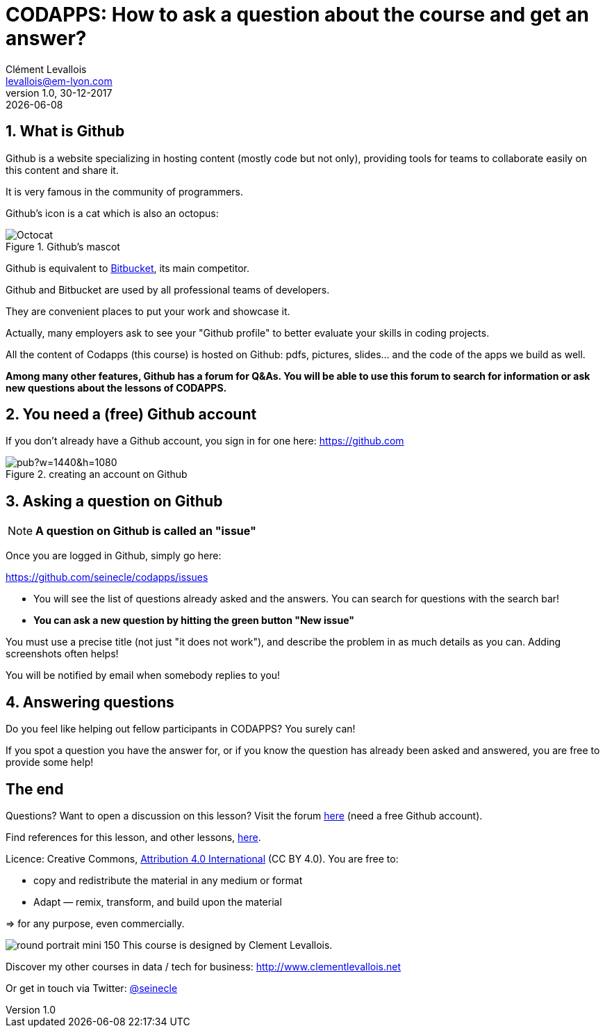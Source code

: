 = CODAPPS: How to ask a question about the course and get an answer?
Clément Levallois <levallois@em-lyon.com>
:revnumber: 1.0 
:revdate: 30-12-2017
last modified: {docdate}
:icons!:
:iconsfont:   font-awesome
:revnumber: 1.0
:example-caption!:
ifndef::imagesdir[:imagesdir: ../images]
ifndef::sourcedir[:sourcedir: ../../../main/java]



//ST: 'Escape' or 'o' to see all sides, F11 for full screen, 's' for speaker notes

== 1. What is Github
//ST: 1. What is Github

//ST: !
Github is a website specializing in hosting content (mostly code but not only), providing tools for teams to collaborate easily on this content and share it.

It is very famous in the community of programmers.

//ST: !
Github's icon is a cat which is also an octopus:

image::Octocat.png[align="center",title="Github's mascot", pdfwidth=30%]

//ST: !
Github is equivalent to https://bitbucket.org/product[Bitbucket], its main competitor.

Github and Bitbucket are used by all professional teams of developers.

//ST: !
They are convenient places to put your work and showcase it.

Actually, many employers ask to see your "Github profile" to better evaluate your skills in coding projects.

//ST: !
All the content of Codapps (this course) is hosted on Github: pdfs, pictures, slides... and the code of the apps we build as well.

//ST: !
*Among many other features, Github has a forum for Q&As.
You will be able to use this forum to search for information or ask new questions about the lessons of CODAPPS.*

== 2. You need a (free) Github account
//ST: 2. You need a (free) Github account

//ST: !
If you don't already have a Github account, you sign in for one here: https://github.com

image::https://docs.google.com/drawings/d/e/2PACX-1vSTE_PnMLElyX7jQhCbj9jb65GBV6E9SH6IEk_GanbVTQDesp2E76XmheYxgiSBWRKNtQ8z-TznxC1o/pub?w=1440&h=1080[align="center",title="creating an account on Github"]

== 3. Asking a question on Github
//ST: 3. Asking a question on Github

//ST: !
[NOTE]
*A question on Github is called an "issue"*

Once you are logged in Github, simply go here:

//ST: !
https://github.com/seinecle/codapps/issues

- You will see the list of questions already asked and the answers. You can search for questions with the search bar!
- *You can ask a new question by hitting the green button "New issue"*

//ST: !
You must use a precise title (not just "it does not work"), and describe the problem in as much details as you can. Adding screenshots often helps!

//ST: !
You will be notified by email when somebody replies to you!

== 4. Answering questions
//ST: 4. Answering questions

//ST: !
Do you feel like helping out fellow participants in CODAPPS? You surely can!

If you spot a question you have the answer for, or if you know the question has already been asked and answered, you are free to provide some help!


== The end
//ST: The end

//ST: !
Questions? Want to open a discussion on this lesson? Visit the forum https://github.com/seinecle/codapps/issues[here] (need a free Github account).

//ST: !
Find references for this lesson, and other lessons, https://seinecle.github.io/codapps/[here].

//ST: !
Licence: Creative Commons, https://creativecommons.org/licenses/by/4.0/legalcode[Attribution 4.0 International] (CC BY 4.0).
You are free to:

- copy and redistribute the material in any medium or format
- Adapt — remix, transform, and build upon the material

=> for any purpose, even commercially.

//ST: !
image:round_portrait_mini_150.png[align="center", role="right"]
This course is designed by Clement Levallois.

Discover my other courses in data / tech for business: http://www.clementlevallois.net

Or get in touch via Twitter: https://www.twitter.com/seinecle[@seinecle]
